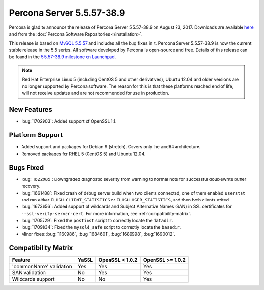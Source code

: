 .. rn:: 5.5.57-38.9

==========================
Percona Server 5.5.57-38.9
==========================

Percona is glad to announce the release of Percona Server 5.5.57-38.9
on August 23, 2017.
Downloads are available `here
<http://www.percona.com/downloads/Percona-Server-5.5/Percona-Server-5.5.55-38.9/>`_
and from the :doc:`Percona Software Repositories </installation>`.

This release is based on `MySQL 5.5.57
<http://dev.mysql.com/doc/relnotes/mysql/5.5/en/news-5-5-57.html>`_
and includes all the bug fixes in it.
Percona Server 5.5.57-38.9 is now the current stable release in the 5.5 series.
All software developed by Percona is open-source and free.
Details of this release can be found
in the `5.5.57-38.9 milestone on Launchpad
<https://launchpad.net/percona-server/+milestone/5.5.57-38.9>`_.

.. note:: Red Hat Enterprise Linux 5 (including CentOS 5 and other derivatives),
   Ubuntu 12.04 and older versions are no longer supported by Percona software.
   The reason for this is that these platforms reached end of life,
   will not receive updates and are not recommended for use in production.

New Features
============

* :bug:`1702903`: Added support of OpenSSL 1.1.

Platform Support
================

* Added support and packages for Debian 9 (stretch).
  Covers only the ``amd64`` architecture.

* Removed packages for RHEL 5 (CentOS 5) and Ubuntu 12.04.

Bugs Fixed
==========

* :bug:`1622985`: Downgraded diagnostic severity from warning to normal note
  for successful doublewrite buffer recovery.

* :bug:`1661488`: Fixed crash of debug server build when two clients connected,
  one of them enabled ``userstat``
  and ran either ``FLUSH CLIENT_STATISTICS`` or ``FLUSH USER_STATISTICS``,
  and then both clients exited.

* :bug:`1673656`: Added support of wildcards and Subject Alternative Names (SAN)
  in SSL certificates for ``--ssl-verify-server-cert``.
  For more information, see :ref:`compatibility-matrix`.

* :bug:`1705729`: Fixed the ``postinst`` script
  to correctly locate the ``datadir``.

* :bug:`1709834`: Fixed the ``mysqld_safe`` script
  to correctly locate the ``basedir``.

* Minor fixes: :bug:`1160986`, :bug:`1684601`, :bug:`1689998`,
  :bug:`1690012`.

.. _compatibility-matrix:

Compatibility Matrix
====================

=======================  =======  ==================  ====================
Feature                  YaSSL    OpenSSL < 1.0.2     OpenSSL >= 1.0.2
=======================  =======  ==================  ====================
'commonName' validation  Yes      Yes                 Yes       
SAN validation           No       Yes                 Yes       
Wildcards support        No       No                  Yes         
=======================  =======  ==================  ====================

